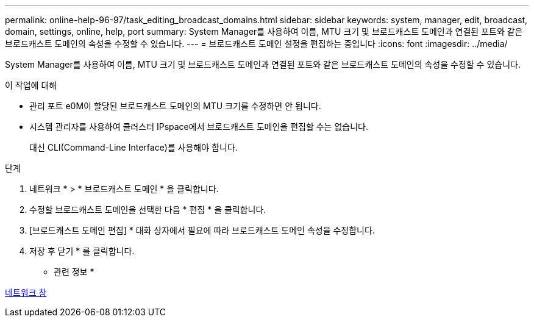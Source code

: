 ---
permalink: online-help-96-97/task_editing_broadcast_domains.html 
sidebar: sidebar 
keywords: system, manager, edit, broadcast, domain, settings, online, help, port 
summary: System Manager를 사용하여 이름, MTU 크기 및 브로드캐스트 도메인과 연결된 포트와 같은 브로드캐스트 도메인의 속성을 수정할 수 있습니다. 
---
= 브로드캐스트 도메인 설정을 편집하는 중입니다
:icons: font
:imagesdir: ../media/


[role="lead"]
System Manager를 사용하여 이름, MTU 크기 및 브로드캐스트 도메인과 연결된 포트와 같은 브로드캐스트 도메인의 속성을 수정할 수 있습니다.

.이 작업에 대해
* 관리 포트 e0M이 할당된 브로드캐스트 도메인의 MTU 크기를 수정하면 안 됩니다.
* 시스템 관리자를 사용하여 클러스터 IPspace에서 브로드캐스트 도메인을 편집할 수는 없습니다.
+
대신 CLI(Command-Line Interface)를 사용해야 합니다.



.단계
. 네트워크 * > * 브로드캐스트 도메인 * 을 클릭합니다.
. 수정할 브로드캐스트 도메인을 선택한 다음 * 편집 * 을 클릭합니다.
. [브로드캐스트 도메인 편집] * 대화 상자에서 필요에 따라 브로드캐스트 도메인 속성을 수정합니다.
. 저장 후 닫기 * 를 클릭합니다.


* 관련 정보 *

xref:reference_network_window.adoc[네트워크 창]
